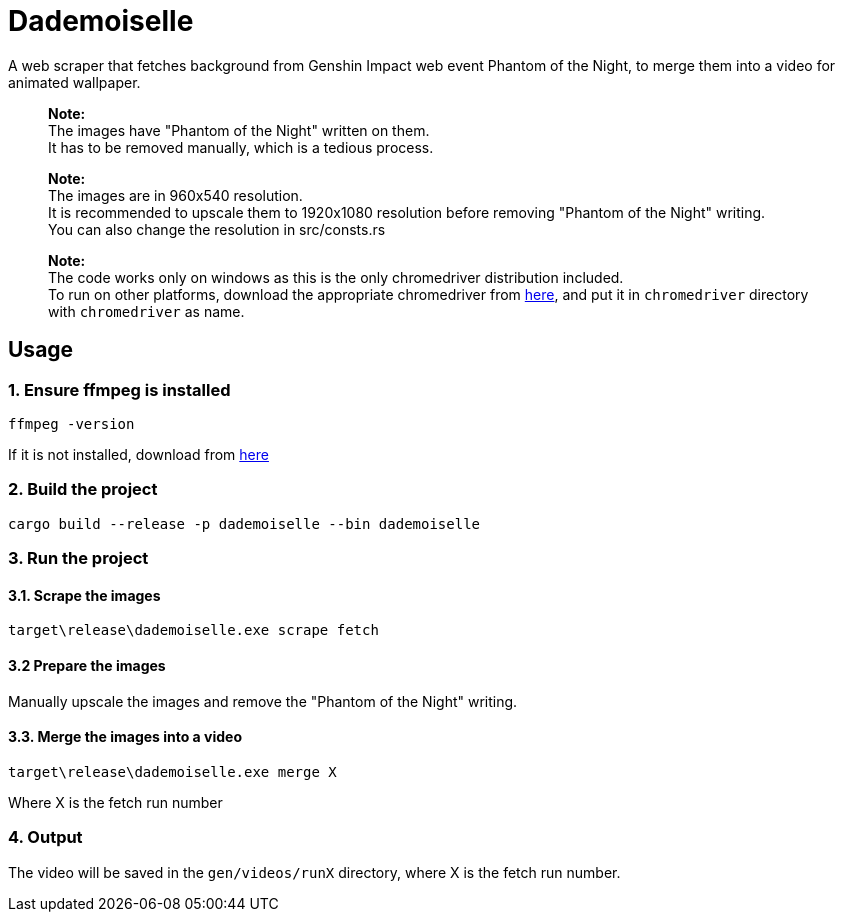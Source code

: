 = Dademoiselle

A web scraper that fetches background from Genshin Impact web event Phantom of the Night, to merge them into a video for animated wallpaper.

____

*Note:* +
The images have "Phantom of the Night" written on them. +
It has to be removed manually, which is a tedious process.

____

____

*Note:* +
The images are in 960x540 resolution. +
It is recommended to upscale them to 1920x1080 resolution before removing "Phantom of the Night" writing. +
You can also change the resolution in src/consts.rs

____

____

*Note:* +
The code works only on windows as this is the only chromedriver distribution included. +
To run on other platforms, download the appropriate chromedriver from https://googlechromelabs.github.io/chrome-for-testing/#stable[here], and put it in `chromedriver` directory with `chromedriver` as name.

____

== Usage

=== 1. Ensure ffmpeg is installed

[source,bash]
----
ffmpeg -version

----

If it is not installed, download from https://ffmpeg.org/download.html[here]

=== 2. Build the project

[source,bash]
----
cargo build --release -p dademoiselle --bin dademoiselle

----

=== 3. Run the project

==== 3.1. Scrape the images

[source,bash]
----
target\release\dademoiselle.exe scrape fetch

----

==== 3.2 Prepare the images

Manually upscale the images and remove the "Phantom of the Night" writing.

==== 3.3. Merge the images into a video

[source,bash]
----
target\release\dademoiselle.exe merge X
----

Where X is the fetch run number

=== 4. Output

The video will be saved in the `gen/videos/runX` directory, where X is the fetch run number. +
